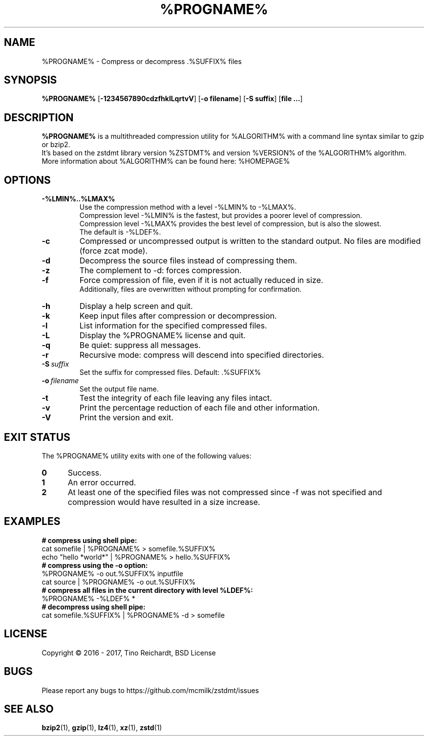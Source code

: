 .TH %PROGNAME% 1 "2017-05-22" "%PROGNAME% %VERSION%"

.SH NAME
%PROGNAME% \- Compress or decompress .%SUFFIX% files

.SH SYNOPSIS
.B %PROGNAME%
.RB [ -1234567890cdzfhklLqrtvV ]
.RB [ "-o filename" ]
.RB [ "-S suffix" ]
.RB [ "file ..." ]

.SH DESCRIPTION
.B %PROGNAME%
is a multithreaded compression utility for %ALGORITHM% with a command line
syntax similar to gzip or bzip2.
.br
It's based on the zstdmt library version %ZSTDMT% and version %VERSION% of the %ALGORITHM% algorithm.
.br
More information about %ALGORITHM% can be found here: %HOMEPAGE%

.SH OPTIONS

.TP
.BI -%LMIN%..%LMAX%
Use the compression method with a level -%LMIN% to -%LMAX%.
.br
Compression level -%LMIN% is the fastest, but provides a poorer level
of compression.
.br
Compression level -%LMAX% provides the best level of compression, but is
also the slowest.
.br
The default is -%LDEF%.

.TP
.BI -c
Compressed or uncompressed output is written to the standard output. No files
are modified (force zcat mode).

.TP
.BI -d
Decompress the source files instead of compressing them.

.TP
.BI -z
The complement to -d: forces compression.

.TP
.BI -f
Force compression of file, even if it is not actually reduced in size.
.br
Additionally, files are overwritten without prompting for confirmation.

.TP
.BI -h
Display a help screen and quit.

.TP
.BI -k
Keep input files after compression or decompression.

.TP
.BI -l
List information for the specified compressed files.

.TP
.BI -L
Display the %PROGNAME% license and quit.

.TP
.BI -q
Be quiet: suppress all messages.

.TP
.BI -r
Recursive mode: compress will descend into specified directories.

.TP
.BI -S \ suffix
Set the suffix for compressed files. Default: .%SUFFIX%

.TP
.BI -o \ filename
Set the output file name.

.TP
.BI -t
Test the integrity of each file leaving any files intact.

.TP
.BI -v
Print the percentage reduction of each file and other information.

.TP
.BI -V
Print the version and exit.

.SH EXIT STATUS
The %PROGNAME% utility exits with one of the following values:
.TP 5
.BI 0
Success.
.TP 5
.BI 1
An error occurred.
.TP 5
.BI 2
At least one of the specified files was not compressed since -f was not
specified and compression would have resulted in a size increase.

.SH EXAMPLES
.TP 0
.B # compress using shell pipe:
cat somefile | %PROGNAME% > somefile.%SUFFIX%
.br
echo "hello *world*" | %PROGNAME% > hello.%SUFFIX%
.TP 0
.B # compress using the -o option:
%PROGNAME% \-o out.%SUFFIX% inputfile
.br
cat source | %PROGNAME% \-o out.%SUFFIX%
.TP 0
.B # compress all files in the current directory with level %LDEF%:
%PROGNAME% \-%LDEF% *
.TP 0
.B # decompress using shell pipe:
cat somefile.%SUFFIX% | %PROGNAME% -d > somefile

.SH LICENSE
Copyright \[co] 2016 - 2017, Tino Reichardt, BSD License

.SH BUGS
Please report any bugs to https://github.com/mcmilk/zstdmt/issues

.SH "SEE ALSO"
.BR bzip2 (1),
.BR gzip (1),
.BR lz4 (1),
.BR xz (1),
.BR zstd (1)
